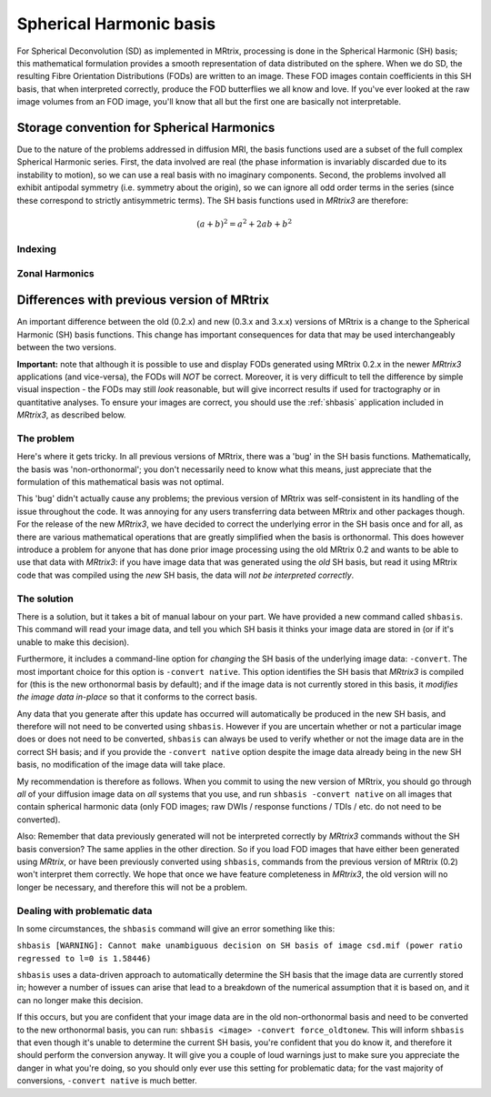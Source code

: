 Spherical Harmonic basis
========================

For Spherical Deconvolution (SD) as implemented in MRtrix, processing is
done in the Spherical Harmonic (SH) basis; this mathematical formulation
provides a smooth representation of data distributed on the sphere. When
we do SD, the resulting Fibre Orientation Distributions (FODs) are
written to an image. These FOD images contain coefficients in this SH
basis, that when interpreted correctly, produce the FOD butterflies we
all know and love. If you've ever looked at the raw image volumes from
an FOD image, you'll know that all but the first one are basically not
interpretable.

Storage convention for Spherical Harmonics
------------------------------------------

Due to the nature of the problems addressed in diffusion MRI, the basis
functions used are a subset of the full complex Spherical Harmonic series.
First, the data involved are real (the phase information is invariably
discarded due to its instability to motion), so we can use a real basis with no
imaginary components. Second, the problems involved all exhibit antipodal
symmetry (i.e. symmetry about the origin), so we can ignore all odd order terms
in the series (since these correspond to strictly antisymmetric terms). The
SH basis functions used in *MRtrix3* are therefore:

.. math::

    (a + b)^2 = a^2 + 2ab + b^2


Indexing
^^^^^^^^



Zonal Harmonics
^^^^^^^^^^^^^^^





Differences with previous version of MRtrix
-------------------------------------------

An important difference between the old (0.2.x) and new (0.3.x and 3.x.x)
versions of MRtrix is a change to the Spherical Harmonic (SH) basis
functions. This change has important consequences for data that may be used
interchangeably between the two versions.

**Important:** note that although it is possible to use and display FODs
generated using MRtrix 0.2.x in the newer *MRtrix3* applications (and
vice-versa), the FODs will *NOT* be correct. Moreover, it is very
difficult to tell the difference by simple visual inspection - the FODs
may still *look* reasonable, but will give incorrect results if used
for tractography or in quantitative analyses. To ensure your images are
correct, you should use the :ref:`shbasis` application included in *MRtrix3*,
as described below.

The problem
^^^^^^^^^^^

Here's where it gets tricky. In all previous versions of MRtrix, there
was a 'bug' in the SH basis functions. Mathematically, the basis was
'non-orthonormal'; you don't necessarily need to know what this means,
just appreciate that the formulation of this mathematical basis was not
optimal.

This 'bug' didn't actually cause any problems; the previous version
of MRtrix was self-consistent in its handling of the issue throughout
the code. It was annoying for any users transferring data between MRtrix
and other packages though. For the release of the new *MRtrix3*, we have
decided to correct the underlying error in the SH basis once and for
all, as there are various mathematical operations that are greatly
simplified when the basis is orthonormal. This does however introduce a
problem for anyone that has done prior image processing using the old
MRtrix 0.2 and wants to be able to use that data with *MRtrix3*: if you
have image data that was generated using the *old* SH basis, but read it
using MRtrix code that was compiled using the *new* SH basis, the data
will *not be interpreted correctly*.

The solution
^^^^^^^^^^^^

There is a solution, but it takes a bit of manual labour on your part.
We have provided a new command called ``shbasis``. This command
will read your image data, and tell you which SH basis it thinks your
image data are stored in (or if it's unable to make this decision).

Furthermore, it includes a command-line option for *changing* the SH
basis of the underlying image data: ``-convert``. The most important
choice for this option is ``-convert native``. This option identifies
the SH basis that *MRtrix3* is compiled for (this is the
new orthonormal basis by default); and if the image data is not
currently stored in this basis, it *modifies the image data in-place* so
that it conforms to the correct basis.

Any data that you generate after this update has occurred will
automatically be produced in the new SH basis, and therefore will not
need to be converted using ``shbasis``. However if you are uncertain
whether or not a particular image does or does not need to be converted,
``shbasis`` can always be used to verify whether or not the image data
are in the correct SH basis; and if you provide the ``-convert native``
option despite the image data already being in the new SH basis, no
modification of the image data will take place.

My recommendation is therefore as follows. When you commit to using the
new version of MRtrix, you should go through *all* of your diffusion
image data on *all* systems that you use, and run
``shbasis -convert native`` on all images that contain spherical
harmonic data (only FOD images; raw DWIs / response functions / TDIs /
etc. do not need to be converted).

Also: Remember that data previously generated will not be
interpreted correctly by *MRtrix3* commands without the SH basis
conversion? The same applies in the other direction. So if you load
FOD images that have either been generated using *MRtrix*, or have
been previously converted using ``shbasis``, commands from the previous
version of MRtrix (0.2) won't interpret them correctly. We hope that
once we have feature completeness in *MRtrix3*, the old version
will no longer be necessary, and therefore this will not be a problem.

Dealing with problematic data
^^^^^^^^^^^^^^^^^^^^^^^^^^^^^

In some circumstances, the ``shbasis`` command will give an error
something like this:

``shbasis [WARNING]: Cannot make unambiguous decision on SH basis of image csd.mif (power ratio regressed to l=0 is 1.58446)``

``shbasis`` uses a data-driven approach to automatically determine the
SH basis that the image data are currently stored in; however a number
of issues can arise that lead to a breakdown of the numerical assumption
that it is based on, and it can no longer make this decision.

If this occurs, but you are confident that your image data are in the
old non-orthonormal basis and need to be converted to the new
orthonormal basis, you can run:
``shbasis <image> -convert force_oldtonew``. This will inform
``shbasis`` that even though it's unable to determine the current SH
basis, you're confident that you do know it, and therefore it should
perform the conversion anyway. It will give you a couple of loud
warnings just to make sure you appreciate the danger in what you're
doing, so you should only ever use this setting for problematic data;
for the vast majority of conversions, ``-convert native`` is much
better.

